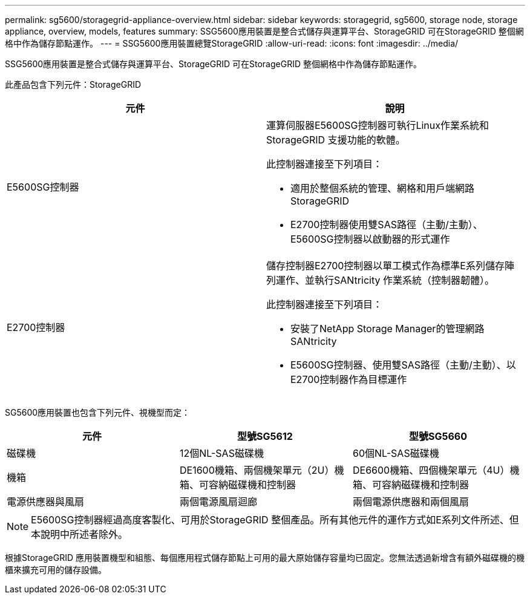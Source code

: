 ---
permalink: sg5600/storagegrid-appliance-overview.html 
sidebar: sidebar 
keywords: storagegrid, sg5600, storage node, storage appliance, overview, models, features 
summary: SSG5600應用裝置是整合式儲存與運算平台、StorageGRID 可在StorageGRID 整個網格中作為儲存節點運作。 
---
= SSG5600應用裝置總覽StorageGRID
:allow-uri-read: 
:icons: font
:imagesdir: ../media/


[role="lead"]
SSG5600應用裝置是整合式儲存與運算平台、StorageGRID 可在StorageGRID 整個網格中作為儲存節點運作。

此產品包含下列元件：StorageGRID

|===
| 元件 | 說明 


 a| 
E5600SG控制器
 a| 
運算伺服器E5600SG控制器可執行Linux作業系統和StorageGRID 支援功能的軟體。

此控制器連接至下列項目：

* 適用於整個系統的管理、網格和用戶端網路StorageGRID
* E2700控制器使用雙SAS路徑（主動/主動）、E5600SG控制器以啟動器的形式運作




 a| 
E2700控制器
 a| 
儲存控制器E2700控制器以單工模式作為標準E系列儲存陣列運作、並執行SANtricity 作業系統（控制器韌體）。

此控制器連接至下列項目：

* 安裝了NetApp Storage Manager的管理網路SANtricity
* E5600SG控制器、使用雙SAS路徑（主動/主動）、以E2700控制器作為目標運作


|===
SG5600應用裝置也包含下列元件、視機型而定：

|===
| 元件 | 型號SG5612 | 型號SG5660 


 a| 
磁碟機
 a| 
12個NL-SAS磁碟機
 a| 
60個NL-SAS磁碟機



 a| 
機箱
 a| 
DE1600機箱、兩個機架單元（2U）機箱、可容納磁碟機和控制器
 a| 
DE6600機箱、四個機架單元（4U）機箱、可容納磁碟機和控制器



 a| 
電源供應器與風扇
 a| 
兩個電源風扇迴廊
 a| 
兩個電源供應器和兩個風扇

|===

NOTE: E5600SG控制器經過高度客製化、可用於StorageGRID 整個產品。所有其他元件的運作方式如E系列文件所述、但本說明中所述者除外。

根據StorageGRID 應用裝置機型和組態、每個應用程式儲存節點上可用的最大原始儲存容量均已固定。您無法透過新增含有額外磁碟機的機櫃來擴充可用的儲存設備。
